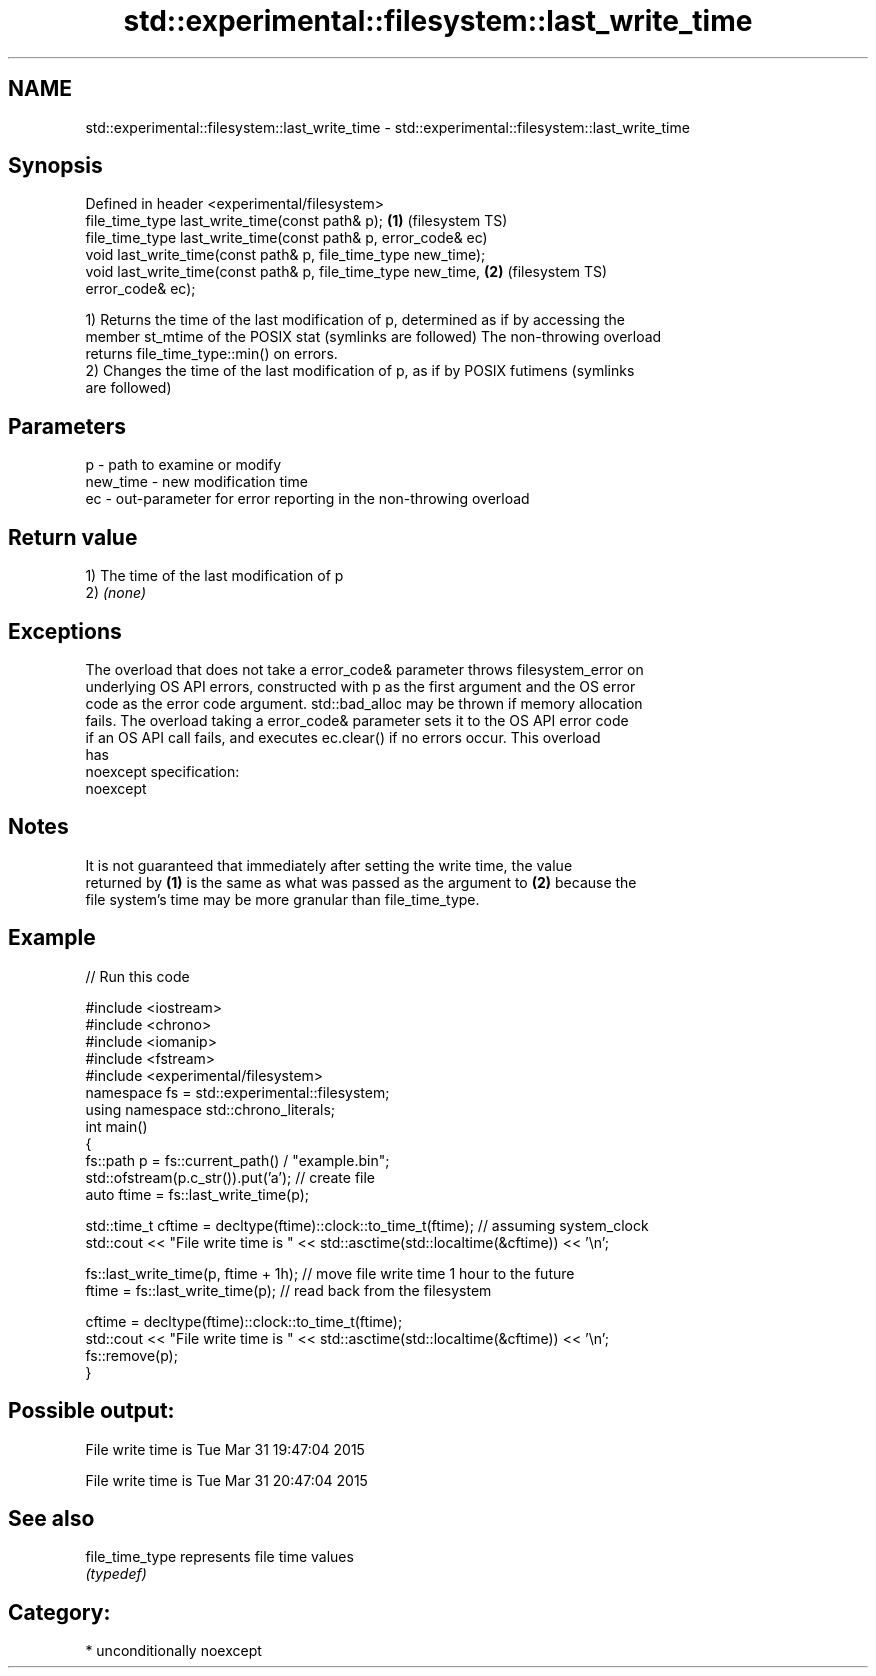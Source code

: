 .TH std::experimental::filesystem::last_write_time 3 "Nov 16 2016" "2.1 | http://cppreference.com" "C++ Standard Libary"
.SH NAME
std::experimental::filesystem::last_write_time \- std::experimental::filesystem::last_write_time

.SH Synopsis
   Defined in header <experimental/filesystem>
   file_time_type last_write_time(const path& p);                   \fB(1)\fP (filesystem TS)
   file_time_type last_write_time(const path& p, error_code& ec)
   void last_write_time(const path& p, file_time_type new_time);
   void last_write_time(const path& p, file_time_type new_time,     \fB(2)\fP (filesystem TS)
   error_code& ec);

   1) Returns the time of the last modification of p, determined as if by accessing the
   member st_mtime of the POSIX stat (symlinks are followed) The non-throwing overload
   returns file_time_type::min() on errors.
   2) Changes the time of the last modification of p, as if by POSIX futimens (symlinks
   are followed)

.SH Parameters

   p        - path to examine or modify
   new_time - new modification time
   ec       - out-parameter for error reporting in the non-throwing overload

.SH Return value

   1) The time of the last modification of p
   2) \fI(none)\fP

.SH Exceptions

   The overload that does not take a error_code& parameter throws filesystem_error on
   underlying OS API errors, constructed with p as the first argument and the OS error
   code as the error code argument. std::bad_alloc may be thrown if memory allocation
   fails. The overload taking a error_code& parameter sets it to the OS API error code
   if an OS API call fails, and executes ec.clear() if no errors occur. This overload
   has
   noexcept specification:
   noexcept

.SH Notes

   It is not guaranteed that immediately after setting the write time, the value
   returned by \fB(1)\fP is the same as what was passed as the argument to \fB(2)\fP because the
   file system's time may be more granular than file_time_type.

.SH Example

   
// Run this code

 #include <iostream>
 #include <chrono>
 #include <iomanip>
 #include <fstream>
 #include <experimental/filesystem>
 namespace fs = std::experimental::filesystem;
 using namespace std::chrono_literals;
 int main()
 {
     fs::path p = fs::current_path() / "example.bin";
     std::ofstream(p.c_str()).put('a'); // create file
     auto ftime = fs::last_write_time(p);

     std::time_t cftime = decltype(ftime)::clock::to_time_t(ftime); // assuming system_clock
     std::cout << "File write time is " << std::asctime(std::localtime(&cftime)) << '\\n';

     fs::last_write_time(p, ftime + 1h); // move file write time 1 hour to the future
     ftime = fs::last_write_time(p); // read back from the filesystem

     cftime = decltype(ftime)::clock::to_time_t(ftime);
     std::cout << "File write time is " << std::asctime(std::localtime(&cftime)) << '\\n';
     fs::remove(p);
 }

.SH Possible output:

 File write time is Tue Mar 31 19:47:04 2015

 File write time is Tue Mar 31 20:47:04 2015

.SH See also

   file_time_type represents file time values
                  \fI(typedef)\fP

.SH Category:

     * unconditionally noexcept
